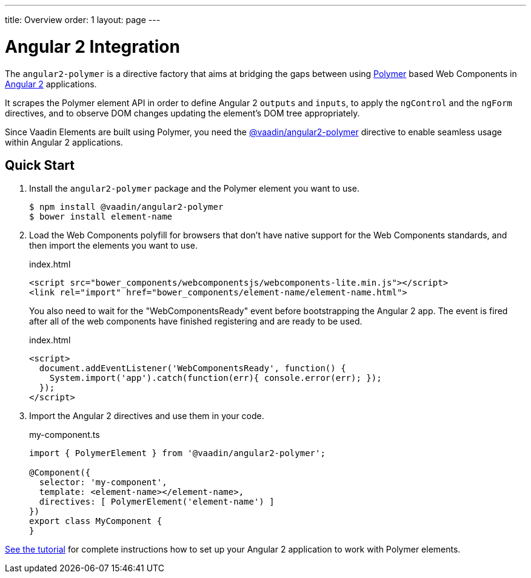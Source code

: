 ---
title: Overview
order: 1
layout: page
---

[[vaadin-angular2-polymer.overview]]
= Angular 2 Integration

The `angular2-polymer` is a directive factory that aims at bridging the gaps between using link:https://www.polymer-project.org[Polymer] based Web Components in link:https://angular.io/[Angular 2] applications.

It scrapes the Polymer element API in order to define Angular 2 `outputs` and `inputs`, to apply the `ngControl` and the `ngForm` directives, and to observe DOM changes updating the element's DOM tree appropriately.

Since Vaadin Elements are built using Polymer, you need the [literal]#https://github.com/vaadin/angular2-polymer[@vaadin/angular2-polymer]# directive to enable seamless usage within Angular 2 applications.

== Quick Start

. Install the `angular2-polymer` package and the Polymer element you want to use.
+
[source,subs="normal"]
----
[prompt]#$# [command]#npm# install @vaadin/angular2-polymer
[prompt]#$# [command]#bower# install [replaceable]#element-name#
----

.  Load the Web Components polyfill for browsers that don’t have native support for the Web Components standards, and then import the elements you want to use.
+
[source,html,subs="normal"]
.index.html
----
<script src="bower_components/webcomponentsjs/webcomponents-lite.min.js"></script>
<link rel="import" href="bower_components/[replaceable]#element-name#/[replaceable]#element-name#.html">
----
+
You also need to wait for the "WebComponentsReady" event before bootstrapping the Angular 2 app. The event is fired after all of the web components have finished registering and are ready to be used.
+
[source,html,subs="normal"]
.index.html
----
<script>
  document.addEventListener('WebComponentsReady', function() {
    System.import('app').catch(function(err){ console.error(err); });
  });
</script>
----
. Import the Angular 2 directives and use them in your code.
+
[source,typescript,subs="normal"]
.my-component.ts
----
import { PolymerElement } from '@vaadin/angular2-polymer';

@Component({
  selector: 'my-component',
  template: `+++<+++[replaceable]#element-name#></[replaceable]#element-name#>`,
  directives: +++[+++ PolymerElement('[replaceable]#element-name#') +++]+++
})
export class MyComponent {
}
----

link:https://vaadin.com/docs/-/part/elements/angular2-polymer/tutorial-index.html[See the tutorial] for complete instructions how to set up your Angular 2 application to work with Polymer elements.
